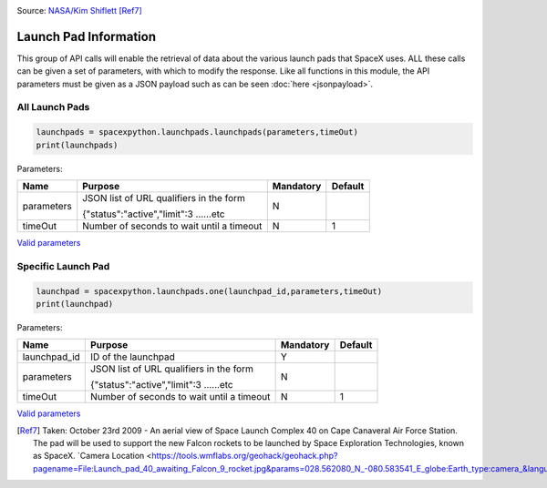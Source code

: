 .. image:: ../images/pad.jpg
   :scale: 50 %

Source: `NASA/Kim Shiflett <http://mediaarchive.ksc.nasa.gov/detail.cfm?mediaid=43863>`_ [Ref7]_

Launch Pad Information
**********************

This group of API calls will enable the retrieval of data about the various launch pads that SpaceX uses.
ALL these calls can be given a set of parameters, with which to modify the response.
Like all functions in this module, the API parameters must be given as a JSON payload such as can be seen :doc:`here <jsonpayload>`.

All Launch Pads
```````````````

.. code-block:: python

    launchpads = spacexpython.launchpads.launchpads(parameters,timeOut)
    print(launchpads)

Parameters:

.. tabularcolumns:: |1|1|C|C|

+------------+-------------------------------------------+-----------+---------+
| Name       | Purpose                                   | Mandatory | Default |
+============+===========================================+===========+=========+
| parameters | JSON list of URL qualifiers in the form   |      N    |         |
+            +                                           +           +         +
|            | {"status":"active","limit":3 ......etc    |           |         |
+------------+-------------------------------------------+-----------+---------+
| timeOut    | Number of seconds to wait until a timeout |      N    |    1    |
+------------+-------------------------------------------+-----------+---------+

`Valid parameters <https://docs.spacexdata.com/?version=latest#58df29dc-5839-42fc-9540-2f572fd13438>`_

Specific Launch Pad
```````````````````

.. code-block:: python

    launchpad = spacexpython.launchpads.one(launchpad_id,parameters,timeOut)
    print(launchpad)

Parameters:

.. tabularcolumns:: |1|1|C|C|

+---------------+-------------------------------------------+-----------+---------+
| Name          | Purpose                                   | Mandatory | Default |
+===============+===========================================+===========+=========+
| launchpad_id  | ID of the launchpad                       |      Y    |         |
+---------------+-------------------------------------------+-----------+---------+
| parameters    | JSON list of URL qualifiers in the form   |      N    |         |
+               +                                           +           +         +
|               | {"status":"active","limit":3 ......etc    |           |         |
+---------------+-------------------------------------------+-----------+---------+
| timeOut       | Number of seconds to wait until a timeout |      N    |    1    |
+---------------+-------------------------------------------+-----------+---------+

`Valid parameters <https://docs.spacexdata.com/?version=latest#fbc2676e-6248-48ce-95c8-c64784638288>`_

.. [Ref7]  Taken: October 23rd 2009 - An aerial view of Space Launch Complex 40 on Cape Canaveral Air Force Station. The pad will be used to support the new Falcon rockets to be launched by Space Exploration Technologies, known as SpaceX.
           `Camera Location <https://tools.wmflabs.org/geohack/geohack.php?pagename=File:Launch_pad_40_awaiting_Falcon_9_rocket.jpg&params=028.562080_N_-080.583541_E_globe:Earth_type:camera_&language=en>`_launchpads.rst